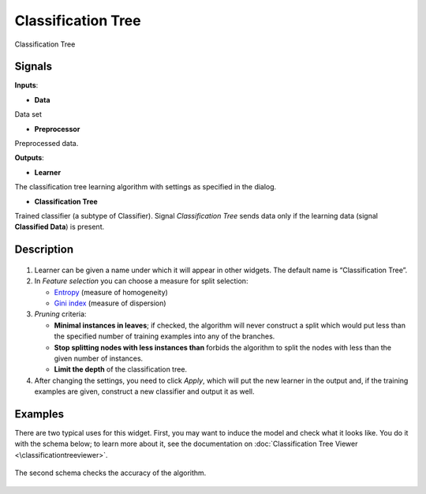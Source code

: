 Classification Tree
===================

.. figure:: icons/classification-tree.png

Classification Tree

Signals
-------

**Inputs**:

-  **Data**

Data set

-  **Preprocessor**

Preprocessed data.

**Outputs**:

-  **Learner**

The classification tree learning algorithm with settings as specified in
the dialog.

-  **Classification Tree**

Trained classifier (a subtype of Classifier). Signal *Classification
Tree* sends data only if the learning data (signal **Classified Data**)
is present.

Description
-----------

.. figure:: images/ClassificationTree-stamped.png

1. Learner can be given a name under which it will appear in other
   widgets. The default name is “Classification Tree”.

2. In *Feature selection* you can choose a measure for split selection:

   -  `Entropy <http://www.saedsayad.com/decision_tree.htm>`__
      (measure of homogeneity)
   -  `Gini
      index <https://en.wikipedia.org/wiki/Gini_coefficient>`__
      (measure of dispersion)

3. *Pruning* criteria:

   -  **Minimal instances in leaves**; if checked, the algorithm will
      never construct a split which would put less than the specified
      number of training examples into any of the branches.
   -  **Stop splitting nodes with less instances than** forbids the
      algorithm to split the nodes with less than the given number of
      instances.
   -  **Limit the depth** of the classification tree.

4. After changing the settings, you need to click *Apply*, which will
   put the new learner in the output and, if the training examples are
   given, construct a new classifier and output it as well.

Examples
--------

There are two typical uses for this widget. First, you may want to
induce the model and check what it looks like. You do it with the schema
below; to learn more about it, see the documentation on
:doc:`Classification Tree Viewer <\classificationtreeviewer>`.

.. figure:: images/ClassificationTreeViewer-SimpleSchema.png

The second schema checks the accuracy of the algorithm.

.. figure:: images/ClassificationTreeViewer-Interaction.png